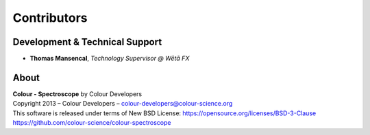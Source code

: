 Contributors
============

Development & Technical Support
-------------------------------

-   **Thomas Mansencal**, *Technology Supervisor @ Wētā FX*
    
About
-----

| **Colour - Spectroscope** by Colour Developers
| Copyright 2013 – Colour Developers – `colour-developers@colour-science.org <colour-developers@colour-science.org>`__
| This software is released under terms of New BSD License: https://opensource.org/licenses/BSD-3-Clause
| `https://github.com/colour-science/colour-spectroscope <https://github.com/colour-science/colour-spectroscope>`__
